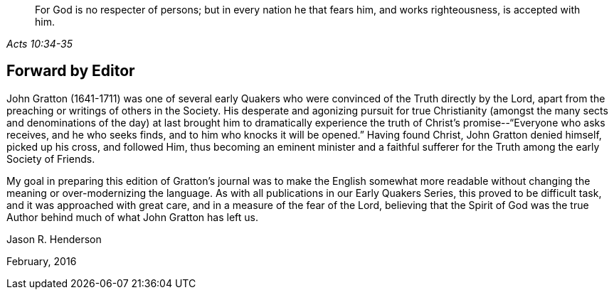 [quote.epigraph, , Acts 10:34-35]
____
For God is no respecter of persons;
but in every nation he that fears him, and works
righteousness, is accepted with him.
____

== Forward by Editor

John Gratton (1641-1711) was one of several early Quakers who
were convinced of the Truth directly by the Lord,
apart from the preaching or writings of others in the Society.
His desperate and agonizing pursuit for true Christianity (amongst the many
sects and denominations of the day) at last brought him to dramatically
experience the truth of Christ's promise--"`Everyone who asks receives,
and he who seeks finds, and to him who knocks it will be opened.`"
Having found Christ, John Gratton denied himself, picked up his cross, and followed Him,
thus becoming an eminent minister and a faithful sufferer for
the Truth among the early Society of Friends.

My goal in preparing this edition of Gratton's journal
was to make the English somewhat more readable without
changing the meaning or over-modernizing the language.
As with all publications in our Early Quakers Series, this proved to be difficult task,
and it was approached with great care, and in a measure of the fear of the Lord,
believing that the Spirit of God was the true Author
behind much of what John Gratton has left us.

[.signed-section-signature]
Jason R. Henderson

[.signed-section-context-close]
February, 2016
